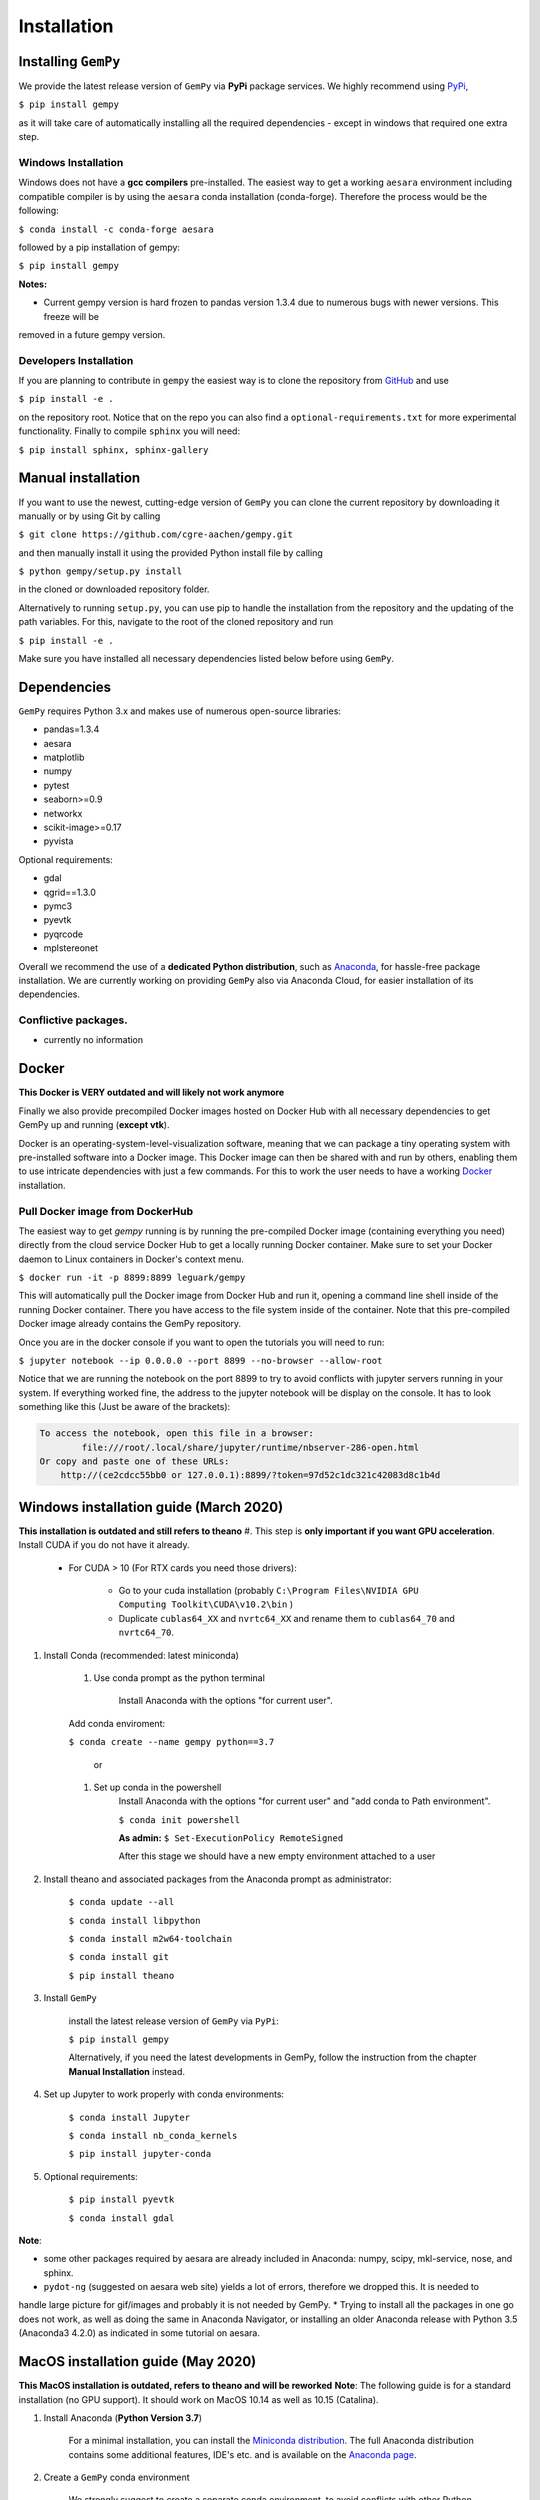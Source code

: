 .. role:: raw-html-m2r(raw)
   :format: html


Installation
------------


Installing ``GemPy``
^^^^^^^^^^^^^^^^^^^^^^^^

We provide the latest release version of ``GemPy`` via **PyPi** package services. We highly
recommend using `PyPi <https://pypi.org/project/gempy/>`_,

``$ pip install gempy``

as it will take care of automatically installing all the required dependencies - except in
windows that required one extra step.

Windows Installation
~~~~~~~~~~~~~~~~~~~~

Windows does not have a **gcc compilers** pre-installed. The easiest way to get a working ``aesara``
environment including compatible compiler is by using the ``aesara`` conda installation (conda-forge). Therefore the process
would be the following:

``$ conda install -c conda-forge aesara``

followed by a pip installation of gempy:

``$ pip install gempy``

**Notes:**

- Current gempy version is hard frozen to pandas version 1.3.4 due to numerous bugs with newer versions. This freeze will be 
removed in a future gempy version.

Developers Installation
~~~~~~~~~~~~~~~~~~~~~~~

If you are planning to contribute in ``gempy`` the easiest way is to clone the
repository from `GitHub <https://github.com/cgre-aachen/gempy>`_ and use

``$ pip install -e .``

on the repository root. Notice that on the repo you can also find a ``optional-requirements.txt``
for more experimental functionality. Finally to compile ``sphinx`` you will need:

``$ pip install sphinx, sphinx-gallery``


Manual installation
^^^^^^^^^^^^^^^^^^^
If you want to use the newest, cutting-edge version of ``GemPy`` you can clone the current repository by downloading it manually or by using Git by calling

``$ git clone https://github.com/cgre-aachen/gempy.git``

and then manually install it using the provided Python install file by calling

``$ python gempy/setup.py install``

in the cloned or downloaded repository folder.

Alternatively to running ``setup.py``, you can use pip to handle the installation from the repository and the updating of the path variables.
For this, navigate to the root of the cloned repository and run

``$ pip install -e .``

Make sure you have installed all necessary dependencies listed below before using ``GemPy``.


Dependencies
^^^^^^^^^^^^

``GemPy`` requires Python 3.x and makes use of numerous open-source libraries:

* pandas=1.3.4
* aesara
* matplotlib
* numpy
* pytest
* seaborn>=0.9
* networkx
* scikit-image>=0.17
* pyvista

Optional requirements:

* gdal
* qgrid==1.3.0
* pymc3
* pyevtk
* pyqrcode
* mplstereonet

Overall we recommend the use of a **dedicated Python distribution**\ , such as
`Anaconda <https://www.continuum.io/what-is-anaconda>`_\ , for hassle-free package installation. 
We are currently working on providing ``GemPy`` also via Anaconda Cloud, for easier installation of
its dependencies.

Conflictive packages.
~~~~~~~~~~~~~~~~~~~~~

- currently no information

Docker
^^^^^^
**This Docker is VERY outdated and will likely not work anymore**

Finally we also provide precompiled Docker images hosted on Docker Hub with all necessary dependencies to get
GemPy up and running (\ **except vtk**\ ).

Docker is an operating-system-level-visualization software,
meaning that we can package a tiny operating system with pre-installed
software into a Docker image. This Docker image can then be shared
with and run by others, enabling them to use intricate dependencies
with just a few commands. For this to work the user needs to have a
working `Docker <https://www.docker.com/>`_ installation.


Pull Docker image from DockerHub
~~~~~~~~~~~~~~~~~~~~~~~~~~~~~~~~

The easiest way to get `gempy` running is by running the pre-compiled Docker image (containing everything you
need) directly from the cloud service Docker Hub to get a locally running Docker container. Make sure to set your 
Docker daemon to Linux containers in Docker's context menu.

``$ docker run -it -p 8899:8899 leguark/gempy``


This will automatically pull the Docker image from Docker Hub and run it, opening a command line shell inside of the
running Docker container. There you have access to the file system inside of the container. Note that this pre-compiled
Docker image already contains the GemPy repository. 

Once you are in the docker console if you want to open the tutorials you will need to run:

``$ jupyter notebook --ip 0.0.0.0 --port 8899 --no-browser --allow-root``


Notice that we are running the notebook on the port  8899 to try to avoid conflicts with jupyter servers running in
your system. If everything worked fine, the address to the jupyter notebook will be display on the console. It
has to look something like this (Just be aware of the  brackets):

.. code-block::

   To access the notebook, open this file in a browser:
           file:///root/.local/share/jupyter/runtime/nbserver-286-open.html
   Or copy and paste one of these URLs:
       http://(ce2cdcc55bb0 or 127.0.0.1):8899/?token=97d52c1dc321c42083d8c1b4d




Windows installation guide (March 2020)
^^^^^^^^^^^^^^^^^^^^^^^^^^^^^^^^^^^^^^^
**This installation is outdated and still refers to theano**
#. This step is **only important if you want GPU acceleration**. Install CUDA if you do not have it already.

   * For CUDA > 10 (For RTX cards you need those drivers):

       - Go to your cuda installation (probably ``C:\Program Files\NVIDIA GPU Computing Toolkit\CUDA\v10.2\bin`` )

       - Duplicate ``cublas64_XX`` and ``nvrtc64_XX`` and rename them to ``cublas64_70`` and ``nvrtc64_70``\ .


#. Install Conda (recommended: latest miniconda)

    #. Use conda prompt as the python terminal

        Install Anaconda with the options  "for current user".

    Add conda enviroment:

    ``$ conda create --name gempy python==3.7``

     or

    #. Set up conda in the powershell
        Install Anaconda with the options  "for current user" and "add conda to Path environment".

        ``$ conda init powershell``

        **As admin:** ``$ Set-ExecutionPolicy RemoteSigned``

        After this stage we should have a new empty environment attached to a user


#. Install theano and associated packages from the Anaconda prompt as administrator:

    ``$ conda update --all``

    ``$ conda install libpython``

    ``$ conda install m2w64-toolchain``

    ``$ conda install git``


    ``$ pip install theano``



#. Install ``GemPy``

    install the latest release version of ``GemPy`` via ``PyPi``:

    ``$ pip install gempy``

    Alternatively, if you need the latest developments in GemPy, follow the instruction from the chapter **Manual Installation** instead.

#. Set up Jupyter to work properly with conda environments:

    ``$ conda install Jupyter``

    ``$ conda install nb_conda_kernels``

    ``$ pip install jupyter-conda``


#. Optional requirements:


    ``$ pip install pyevtk``

    ``$ conda install gdal``


**Note**\ :


* some other packages required by aesara are already included in Anaconda: numpy, scipy, mkl-service, nose, and sphinx.
* ``pydot-ng`` (suggested on aesara web site) yields a lot of errors, therefore we dropped this.  It is needed to
handle large picture for gif/images and probably it is not needed by GemPy.
* Trying to install all the packages in one go does not work, as well as doing the same in  Anaconda Navigator, or
installing an older Anaconda release with Python 3.5 (Anaconda3 4.2.0) as indicated in some tutorial on aesara.


MacOS installation guide (May 2020)
^^^^^^^^^^^^^^^^^^^^^^^^^^^^^^^^^^^^^^^^^^^^
**This MacOS installation is outdated, refers to theano and will be reworked**
**Note**\ : The following guide is for a standard installation (no GPU support).
It should work on MacOS 10.14 as well as 10.15 (Catalina).

#. Install Anaconda (**Python Version 3.7**\ )

    For a minimal installation, you can install the
    `Miniconda distribution <https://docs.conda.io/en/latest/miniconda.html|>`_\.
    The full Anaconda distribution contains some additional features, IDE's
    etc. and is available on the `Anaconda page <https://www.anaconda.com/products/individual|>`_\.

#. Create a ``GemPy`` conda environment

    We strongly suggest to create a separate conda environment, to avoid
    conflicts with other Python installations and packages on your system.
    This is easily done in a bash terminal:

    ``$ conda create --name gempy python==3.7``

    Set up Jupyter to work properly with conda environments:

    ``$ python -m ipykernel install --user --name gempy``

    Activate the new environment (do this every time you create a new terminal session):

    ``$ conda activate gempy``

    You should now see `(gempy)` at the beginning of the command line. If
    the previous command fails (some known issues), then try:

    ``$ source activate gempy``


#. Install the Xcode command-line tools

    In order for ``theano`` to access the system compilers on MacOS, the Xcode command-line tools are required.
    To automatically install the correct version for your OS, run:

    ``$ xcode-select --install``

    Follow the installation instructions. After the installation is complete, open ``Software  Update`` from your ``System Preferences`` and install any available  updates for the command-line tools.



#. Install required Python packages

    ``$ conda update --all``

    Install theano via PyPi

    ``$ pip install theano``

    Test the `theano` installation: run ``python``\ , then try ``import theano``\ .
    If you get an error (e.g. ``stdio.h`` not found), then:

    Test if the Xcode command-line tools are correctly installed and up-to-date.(info for
    example `here <https://osxdaily.com/2014/02/12/install-command-line-tools-mac-os-x>`_).
    If this still fails, try installing ``theano`` through conda-forge instead:

    ``$ conda install -c conda-forge theano``


#. ``Install GemPy``

    install the latest release version of ``GemPy`` via ``PyPi``:

    ``$ pip install gempy``

    Alternatively, if you need the latest developments in GemPy, follow the instruction from the chapter **Manual Installation** instead.



#. Install optional requirements:

    ``$ pip install pyvista``

    ``$ pip install pyevtk``

    ``$ conda install gdal``



